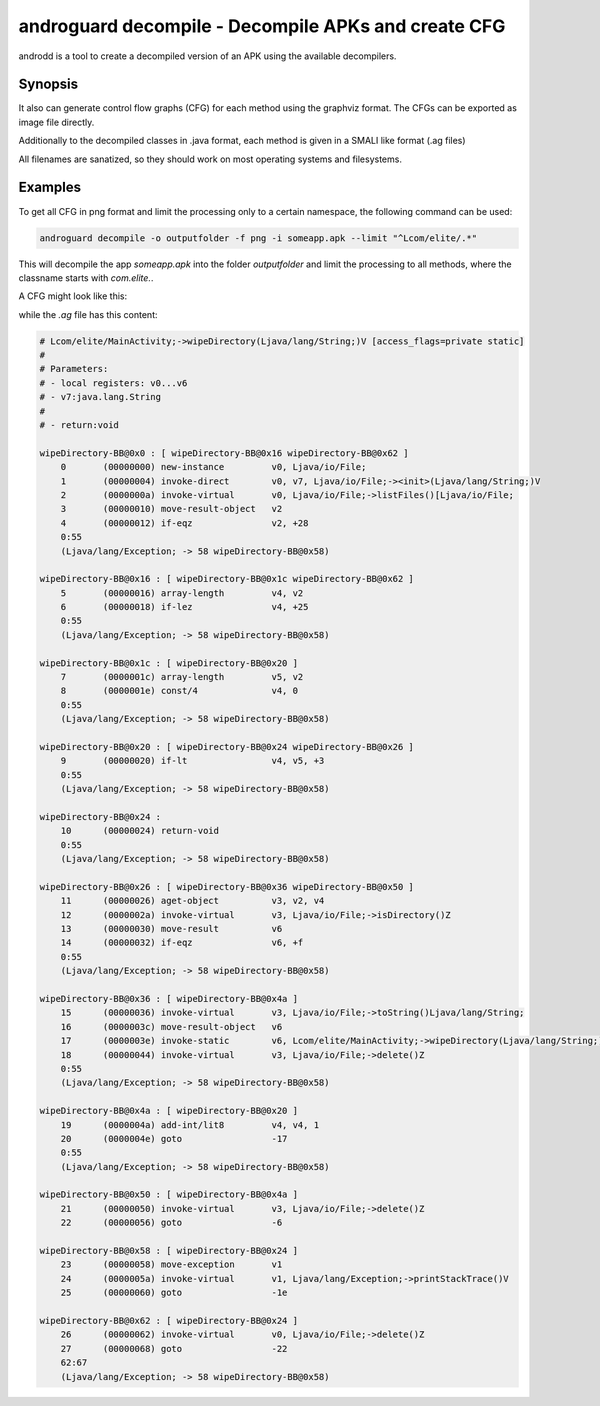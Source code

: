 androguard decompile - Decompile APKs and create CFG
====================================================

androdd is a tool to create a decompiled version of an APK using the available decompilers.

Synopsis
--------

.. program-output:: androguard decompile --help


It also can generate control flow graphs (CFG) for each method using the graphviz format.
The CFGs can be exported as image file directly.

Additionally to the decompiled classes in .java format, each method is given in a SMALI like format (.ag files)

All filenames are sanatized, so they should work on most operating systems and filesystems.

Examples
--------

To get all CFG in png format and limit the processing only to a certain namespace, the following command can be used:

.. code-block:: bash

    androguard decompile -o outputfolder -f png -i someapp.apk --limit "^Lcom/elite/.*"


This will decompile the app `someapp.apk` into the folder `outputfolder` and limit the processing to all methods, where
the classname starts with `com.elite.`.

A CFG might look like this:

.. image:: cfg_example.png

while the `.ag` file has this content:

.. code-block:: guess

    # Lcom/elite/MainActivity;->wipeDirectory(Ljava/lang/String;)V [access_flags=private static]
    #
    # Parameters:
    # - local registers: v0...v6
    # - v7:java.lang.String
    #
    # - return:void

    wipeDirectory-BB@0x0 : [ wipeDirectory-BB@0x16 wipeDirectory-BB@0x62 ]
        0       (00000000) new-instance         v0, Ljava/io/File;
        1       (00000004) invoke-direct        v0, v7, Ljava/io/File;-><init>(Ljava/lang/String;)V
        2       (0000000a) invoke-virtual       v0, Ljava/io/File;->listFiles()[Ljava/io/File;
        3       (00000010) move-result-object   v2
        4       (00000012) if-eqz               v2, +28
        0:55
        (Ljava/lang/Exception; -> 58 wipeDirectory-BB@0x58)

    wipeDirectory-BB@0x16 : [ wipeDirectory-BB@0x1c wipeDirectory-BB@0x62 ]
        5       (00000016) array-length         v4, v2
        6       (00000018) if-lez               v4, +25
        0:55
        (Ljava/lang/Exception; -> 58 wipeDirectory-BB@0x58)

    wipeDirectory-BB@0x1c : [ wipeDirectory-BB@0x20 ]
        7       (0000001c) array-length         v5, v2
        8       (0000001e) const/4              v4, 0
        0:55
        (Ljava/lang/Exception; -> 58 wipeDirectory-BB@0x58)

    wipeDirectory-BB@0x20 : [ wipeDirectory-BB@0x24 wipeDirectory-BB@0x26 ]
        9       (00000020) if-lt                v4, v5, +3
        0:55
        (Ljava/lang/Exception; -> 58 wipeDirectory-BB@0x58)

    wipeDirectory-BB@0x24 :
        10      (00000024) return-void
        0:55
        (Ljava/lang/Exception; -> 58 wipeDirectory-BB@0x58)

    wipeDirectory-BB@0x26 : [ wipeDirectory-BB@0x36 wipeDirectory-BB@0x50 ]
        11      (00000026) aget-object          v3, v2, v4
        12      (0000002a) invoke-virtual       v3, Ljava/io/File;->isDirectory()Z
        13      (00000030) move-result          v6
        14      (00000032) if-eqz               v6, +f
        0:55
        (Ljava/lang/Exception; -> 58 wipeDirectory-BB@0x58)

    wipeDirectory-BB@0x36 : [ wipeDirectory-BB@0x4a ]
        15      (00000036) invoke-virtual       v3, Ljava/io/File;->toString()Ljava/lang/String;
        16      (0000003c) move-result-object   v6
        17      (0000003e) invoke-static        v6, Lcom/elite/MainActivity;->wipeDirectory(Ljava/lang/String;)V
        18      (00000044) invoke-virtual       v3, Ljava/io/File;->delete()Z
        0:55
        (Ljava/lang/Exception; -> 58 wipeDirectory-BB@0x58)

    wipeDirectory-BB@0x4a : [ wipeDirectory-BB@0x20 ]
        19      (0000004a) add-int/lit8         v4, v4, 1
        20      (0000004e) goto                 -17
        0:55
        (Ljava/lang/Exception; -> 58 wipeDirectory-BB@0x58)

    wipeDirectory-BB@0x50 : [ wipeDirectory-BB@0x4a ]
        21      (00000050) invoke-virtual       v3, Ljava/io/File;->delete()Z
        22      (00000056) goto                 -6

    wipeDirectory-BB@0x58 : [ wipeDirectory-BB@0x24 ]
        23      (00000058) move-exception       v1
        24      (0000005a) invoke-virtual       v1, Ljava/lang/Exception;->printStackTrace()V
        25      (00000060) goto                 -1e

    wipeDirectory-BB@0x62 : [ wipeDirectory-BB@0x24 ]
        26      (00000062) invoke-virtual       v0, Ljava/io/File;->delete()Z
        27      (00000068) goto                 -22
        62:67
        (Ljava/lang/Exception; -> 58 wipeDirectory-BB@0x58)


